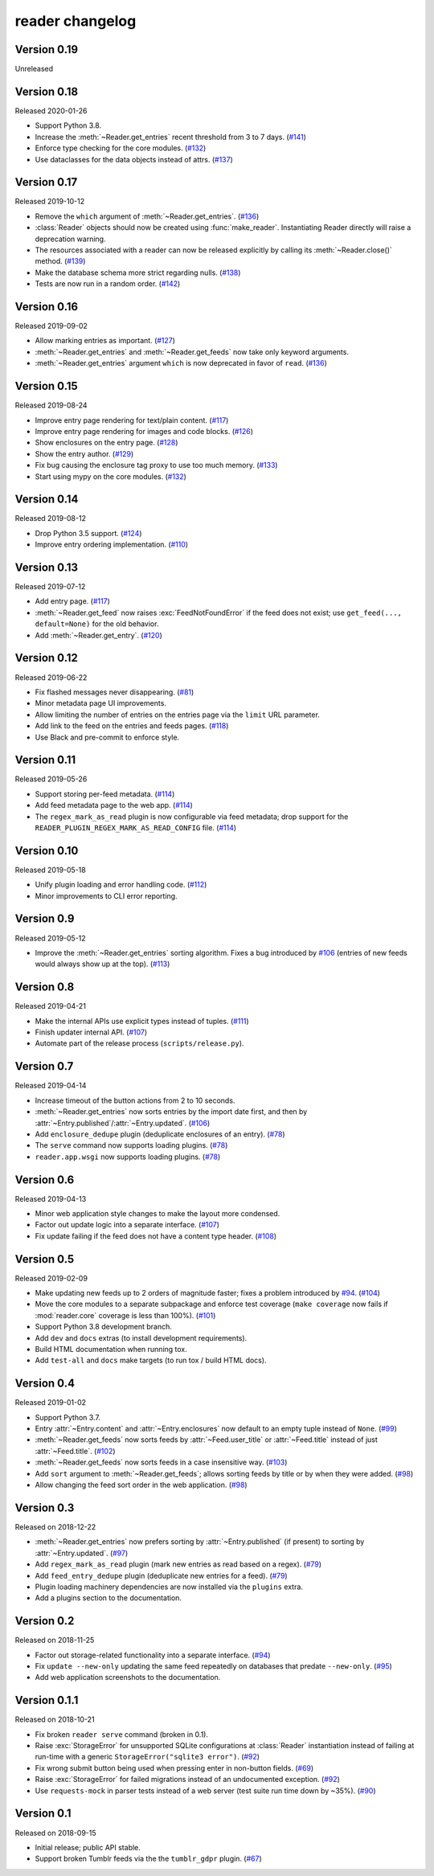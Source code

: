 
reader changelog
================

.. module:: reader
  :noindex:


Version 0.19
------------

Unreleased


Version 0.18
------------

Released 2020-01-26

* Support Python 3.8.
* Increase the :meth:`~Reader.get_entries` recent threshold from 3 to 7 days.
  (`#141`_)
* Enforce type checking for the core modules. (`#132`_)
* Use dataclasses for the data objects instead of attrs. (`#137`_)

.. _#141: https://github.com/lemon24/reader/issues/141
.. _#132: https://github.com/lemon24/reader/issues/132
.. _#137: https://github.com/lemon24/reader/issues/137


Version 0.17
------------

Released 2019-10-12

* Remove the ``which`` argument of :meth:`~Reader.get_entries`. (`#136`_)
* :class:`Reader` objects should now be created using :func:`make_reader`.
  Instantiating Reader directly will raise a deprecation warning.
* The resources associated with a reader can now be released explicitly
  by calling its :meth:`~Reader.close()` method. (`#139`_)
* Make the database schema more strict regarding nulls. (`#138`_)
* Tests are now run in a random order. (`#142`_)

.. _#136: https://github.com/lemon24/reader/issues/136
.. _#138: https://github.com/lemon24/reader/issues/138
.. _#142: https://github.com/lemon24/reader/issues/142
.. _#139: https://github.com/lemon24/reader/issues/139


Version 0.16
------------

Released 2019-09-02

* Allow marking entries as important. (`#127`_)
* :meth:`~Reader.get_entries` and :meth:`~Reader.get_feeds` now take only
  keyword arguments.
* :meth:`~Reader.get_entries` argument ``which`` is now deprecated in favor
  of ``read``. (`#136`_)

.. _#127: https://github.com/lemon24/reader/issues/127
.. _#136: https://github.com/lemon24/reader/issues/136


Version 0.15
------------

Released 2019-08-24

* Improve entry page rendering for text/plain content. (`#117`_)
* Improve entry page rendering for images and code blocks. (`#126`_)
* Show enclosures on the entry page. (`#128`_)
* Show the entry author. (`#129`_)
* Fix bug causing the enclosure tag proxy to use too much memory. (`#133`_)
* Start using mypy on the core modules. (`#132`_)

.. _#117: https://github.com/lemon24/reader/issues/117
.. _#126: https://github.com/lemon24/reader/issues/126
.. _#128: https://github.com/lemon24/reader/issues/128
.. _#129: https://github.com/lemon24/reader/issues/129
.. _#133: https://github.com/lemon24/reader/issues/133
.. _#132: https://github.com/lemon24/reader/issues/132


Version 0.14
------------

Released 2019-08-12

* Drop Python 3.5 support. (`#124`_)
* Improve entry ordering implementation. (`#110`_)

.. _#110: https://github.com/lemon24/reader/issues/110
.. _#124: https://github.com/lemon24/reader/issues/124


Version 0.13
------------

Released 2019-07-12

* Add entry page. (`#117`_)
* :meth:`~Reader.get_feed` now raises :exc:`FeedNotFoundError` if the feed
  does not exist; use ``get_feed(..., default=None)`` for the old behavior.
* Add :meth:`~Reader.get_entry`. (`#120`_)

.. _#117: https://github.com/lemon24/reader/issues/117
.. _#120: https://github.com/lemon24/reader/issues/120


Version 0.12
------------

Released 2019-06-22

* Fix flashed messages never disappearing. (`#81`_)
* Minor metadata page UI improvements.
* Allow limiting the number of entries on the entries page
  via the ``limit`` URL parameter.
* Add link to the feed on the entries and feeds pages. (`#118`_)
* Use Black and pre-commit to enforce style.

.. _#81: https://github.com/lemon24/reader/issues/81
.. _#118: https://github.com/lemon24/reader/issues/118


Version 0.11
------------

Released 2019-05-26

* Support storing per-feed metadata. (`#114`_)
* Add feed metadata page to the web app. (`#114`_)
* The ``regex_mark_as_read`` plugin is now configurable via feed metadata;
  drop support for the ``READER_PLUGIN_REGEX_MARK_AS_READ_CONFIG`` file.
  (`#114`_)

.. _#114: https://github.com/lemon24/reader/issues/114


Version 0.10
------------

Released 2019-05-18

* Unify plugin loading and error handling code. (`#112`_)
* Minor improvements to CLI error reporting.

.. _#112: https://github.com/lemon24/reader/issues/112


Version 0.9
-----------

Released 2019-05-12

* Improve the :meth:`~Reader.get_entries` sorting algorithm.
  Fixes a bug introduced by `#106`_
  (entries of new feeds would always show up at the top). (`#113`_)

.. _#113: https://github.com/lemon24/reader/issues/113


Version 0.8
-----------

Released 2019-04-21

* Make the internal APIs use explicit types instead of tuples. (`#111`_)
* Finish updater internal API. (`#107`_)
* Automate part of the release process (``scripts/release.py``).

.. _#111: https://github.com/lemon24/reader/issues/111


Version 0.7
-----------

Released 2019-04-14

* Increase timeout of the button actions from 2 to 10 seconds.
* :meth:`~Reader.get_entries` now sorts entries by the import date first,
  and then by :attr:`~Entry.published`/:attr:`~Entry.updated`. (`#106`_)
* Add ``enclosure_dedupe`` plugin (deduplicate enclosures of an entry). (`#78`_)
* The ``serve`` command now supports loading plugins. (`#78`_)
* ``reader.app.wsgi`` now supports loading plugins. (`#78`_)

.. _#106: https://github.com/lemon24/reader/issues/106
.. _#78: https://github.com/lemon24/reader/issues/78


Version 0.6
-----------

Released 2019-04-13

* Minor web application style changes to make the layout more condensed.
* Factor out update logic into a separate interface. (`#107`_)
* Fix update failing if the feed does not have a content type header. (`#108`_)

.. _#107: https://github.com/lemon24/reader/issues/107
.. _#108: https://github.com/lemon24/reader/issues/108


Version 0.5
-----------

Released 2019-02-09

* Make updating new feeds up to 2 orders of magnitude faster;
  fixes a problem introduced by `#94`_. (`#104`_)
* Move the core modules to a separate subpackage and enforce test coverage
  (``make coverage`` now fails if :mod:`reader.core` coverage is less than
  100%). (`#101`_)
* Support Python 3.8 development branch.
* Add ``dev`` and ``docs`` extras (to install development requirements).
* Build HTML documentation when running tox.
* Add ``test-all`` and ``docs`` make targets (to run tox / build HTML docs).

.. _#104: https://github.com/lemon24/reader/issues/104
.. _#101: https://github.com/lemon24/reader/issues/101


Version 0.4
-----------

Released 2019-01-02

* Support Python 3.7.
* Entry :attr:`~Entry.content` and :attr:`~Entry.enclosures` now default to
  an empty tuple instead of ``None``. (`#99`_)
* :meth:`~Reader.get_feeds` now sorts feeds by :attr:`~Feed.user_title` or
  :attr:`~Feed.title` instead of just :attr:`~Feed.title`. (`#102`_)
* :meth:`~Reader.get_feeds` now sorts feeds in a case insensitive way. (`#103`_)
* Add ``sort`` argument to :meth:`~Reader.get_feeds`; allows sorting
  feeds by title or by when they were added. (`#98`_)
* Allow changing the feed sort order in the web application. (`#98`_)

.. _#99: https://github.com/lemon24/reader/issues/99
.. _#102: https://github.com/lemon24/reader/issues/102
.. _#103: https://github.com/lemon24/reader/issues/103
.. _#98: https://github.com/lemon24/reader/issues/98


Version 0.3
-----------

Released on 2018-12-22

* :meth:`~Reader.get_entries` now prefers sorting by :attr:`~Entry.published`
  (if present) to sorting by :attr:`~Entry.updated`. (`#97`_)
* Add ``regex_mark_as_read`` plugin (mark new entries as read based on a regex).
  (`#79`_)
* Add ``feed_entry_dedupe`` plugin (deduplicate new entries for a feed).
  (`#79`_)
* Plugin loading machinery dependencies are now installed via the
  ``plugins`` extra.
* Add a plugins section to the documentation.

.. _#97: https://github.com/lemon24/reader/issues/97
.. _#79: https://github.com/lemon24/reader/issues/79


Version 0.2
-----------

Released on 2018-11-25

* Factor out storage-related functionality into a separate interface. (`#94`_)
* Fix ``update --new-only`` updating the same feed repeatedly on databases
  that predate ``--new-only``. (`#95`_)
* Add web application screenshots to the documentation.

.. _#94: https://github.com/lemon24/reader/issues/94
.. _#95: https://github.com/lemon24/reader/issues/95


Version 0.1.1
-------------

Released on 2018-10-21

* Fix broken ``reader serve`` command (broken in 0.1).
* Raise :exc:`StorageError` for unsupported SQLite configurations at
  :class:`Reader` instantiation instead of failing at run-time with a generic
  ``StorageError("sqlite3 error")``. (`#92`_)
* Fix wrong submit button being used when pressing enter in non-button fields.
  (`#69`_)
* Raise :exc:`StorageError` for failed migrations instead of an undocumented
  exception. (`#92`_)
* Use ``requests-mock`` in parser tests instead of a web server
  (test suite run time down by ~35%). (`#90`_)

.. _#69: https://github.com/lemon24/reader/issues/69
.. _#90: https://github.com/lemon24/reader/issues/90
.. _#92: https://github.com/lemon24/reader/issues/92


Version 0.1
-----------

Released on 2018-09-15

* Initial release; public API stable.
* Support broken Tumblr feeds via the the ``tumblr_gdpr`` plugin. (`#67`_)

.. _#67: https://github.com/lemon24/reader/issues/67

